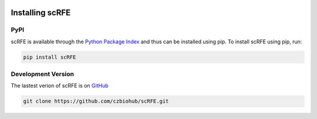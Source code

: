 |PyPI| |Docs|

.. |PyPI| image:: https://img.shields.io/pypi/v/scanpy.svg
   :target: https://pypi.org/project/scRFE/
.. |Docs| image:: https://readthedocs.com/projects/icb-scanpy/badge/?version=latest
   :target: https://scRFE.readthedocs.io/en/latest/introduction.html

Installing scRFE
=========================

PyPI
~~~~~~~~~
scRFE is available through the `Python Package Index`_ and thus can be installed
using pip. To install scRFE using pip, run:


.. code:: bash

	pip install scRFE

.. _Python Package Index: https://pypi.python.org/pypi



Development Version
~~~~~~~~~~~~~~~~~~~~~~~~~~~
The lastest verion of scRFE is on `GitHub
<https://github.com/czbiohub/scRFE>`__

.. code:: bash

	git clone https://github.com/czbiohub/scRFE.git
